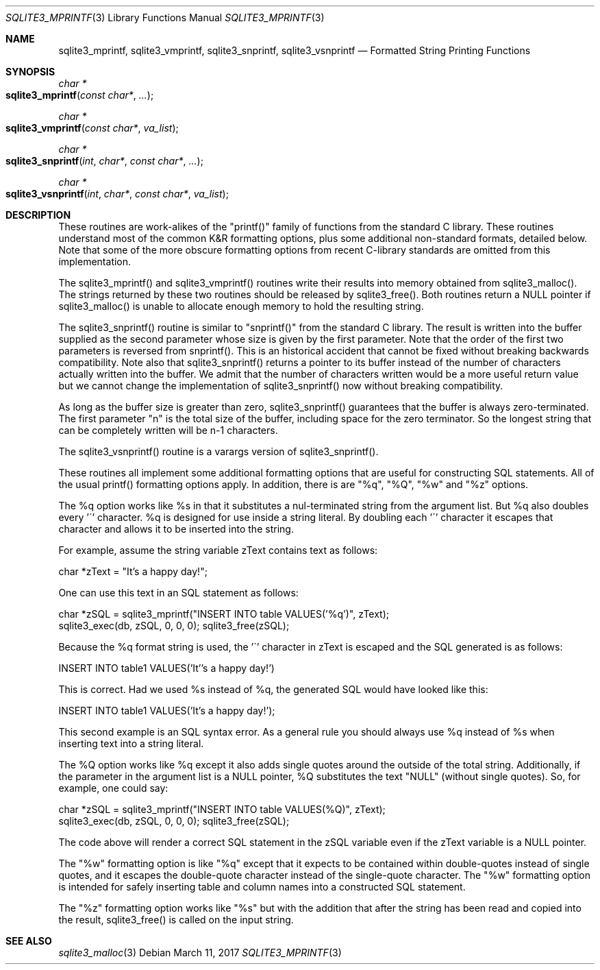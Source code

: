 .Dd March 11, 2017
.Dt SQLITE3_MPRINTF 3
.Os
.Sh NAME
.Nm sqlite3_mprintf ,
.Nm sqlite3_vmprintf ,
.Nm sqlite3_snprintf ,
.Nm sqlite3_vsnprintf
.Nd Formatted String Printing Functions
.Sh SYNOPSIS
.Ft char *
.Fo sqlite3_mprintf
.Fa "const char*"
.Fa "..."
.Fc
.Ft char *
.Fo sqlite3_vmprintf
.Fa "const char*"
.Fa "va_list"
.Fc
.Ft char *
.Fo sqlite3_snprintf
.Fa "int"
.Fa "char*"
.Fa "const char*"
.Fa "..."
.Fc
.Ft char *
.Fo sqlite3_vsnprintf
.Fa "int"
.Fa "char*"
.Fa "const char*"
.Fa "va_list"
.Fc
.Sh DESCRIPTION
These routines are work-alikes of the "printf()" family of functions
from the standard C library.
These routines understand most of the common K&R formatting options,
plus some additional non-standard formats, detailed below.
Note that some of the more obscure formatting options from recent C-library
standards are omitted from this implementation.
.Pp
The sqlite3_mprintf() and sqlite3_vmprintf() routines write their results
into memory obtained from sqlite3_malloc().
The strings returned by these two routines should be released by sqlite3_free().
Both routines return a NULL pointer if sqlite3_malloc()
is unable to allocate enough memory to hold the resulting string.
.Pp
The sqlite3_snprintf() routine is similar to "snprintf()" from the
standard C library.
The result is written into the buffer supplied as the second parameter
whose size is given by the first parameter.
Note that the order of the first two parameters is reversed from snprintf().
This is an historical accident that cannot be fixed without breaking
backwards compatibility.
Note also that sqlite3_snprintf() returns a pointer to its buffer instead
of the number of characters actually written into the buffer.
We admit that the number of characters written would be a more useful
return value but we cannot change the implementation of sqlite3_snprintf()
now without breaking compatibility.
.Pp
As long as the buffer size is greater than zero, sqlite3_snprintf()
guarantees that the buffer is always zero-terminated.
The first parameter "n" is the total size of the buffer, including
space for the zero terminator.
So the longest string that can be completely written will be n-1 characters.
.Pp
The sqlite3_vsnprintf() routine is a varargs version of sqlite3_snprintf().
.Pp
These routines all implement some additional formatting options that
are useful for constructing SQL statements.
All of the usual printf() formatting options apply.
In addition, there is are "%q", "%Q", "%w" and "%z" options.
.Pp
The %q option works like %s in that it substitutes a nul-terminated
string from the argument list.
But %q also doubles every '\'' character.
%q is designed for use inside a string literal.
By doubling each '\'' character it escapes that character and allows
it to be inserted into the string.
.Pp
For example, assume the string variable zText contains text as follows:
.Bd -ragged
.Bd -literal
char *zText = "It's a happy day!"; 
.Ed
.Pp
.Ed
.Pp
One can use this text in an SQL statement as follows: 
.Bd -ragged
.Bd -literal
char *zSQL = sqlite3_mprintf("INSERT INTO table VALUES('%q')", zText);
sqlite3_exec(db, zSQL, 0, 0, 0); sqlite3_free(zSQL); 
.Ed
.Pp
.Ed
.Pp
Because the %q format string is used, the '\'' character in zText is
escaped and the SQL generated is as follows: 
.Bd -ragged
.Bd -literal
INSERT INTO table1 VALUES('It''s a happy day!') 
.Ed
.Pp
.Ed
.Pp
This is correct.
Had we used %s instead of %q, the generated SQL would have looked like
this: 
.Bd -ragged
.Bd -literal
INSERT INTO table1 VALUES('It's a happy day!'); 
.Ed
.Pp
.Ed
.Pp
This second example is an SQL syntax error.
As a general rule you should always use %q instead of %s when inserting
text into a string literal.
.Pp
The %Q option works like %q except it also adds single quotes around
the outside of the total string.
Additionally, if the parameter in the argument list is a NULL pointer,
%Q substitutes the text "NULL" (without single quotes).
So, for example, one could say: 
.Bd -ragged
.Bd -literal
char *zSQL = sqlite3_mprintf("INSERT INTO table VALUES(%Q)", zText);
sqlite3_exec(db, zSQL, 0, 0, 0); sqlite3_free(zSQL); 
.Ed
.Pp
.Ed
.Pp
The code above will render a correct SQL statement in the zSQL variable
even if the zText variable is a NULL pointer.
.Pp
The "%w" formatting option is like "%q" except that it expects to be
contained within double-quotes instead of single quotes, and it escapes
the double-quote character instead of the single-quote character.
The "%w" formatting option is intended for safely inserting table and
column names into a constructed SQL statement.
.Pp
The "%z" formatting option works like "%s" but with the addition that
after the string has been read and copied into the result, sqlite3_free()
is called on the input string.
.Sh SEE ALSO
.Xr sqlite3_malloc 3
